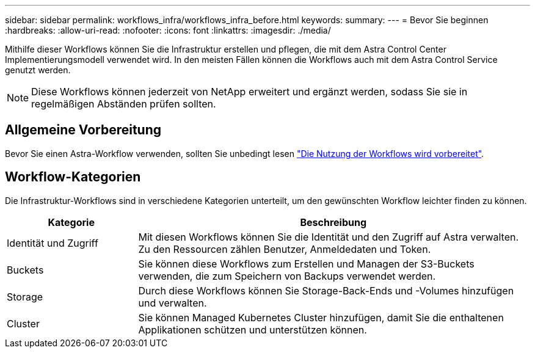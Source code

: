 ---
sidebar: sidebar 
permalink: workflows_infra/workflows_infra_before.html 
keywords:  
summary:  
---
= Bevor Sie beginnen
:hardbreaks:
:allow-uri-read: 
:nofooter: 
:icons: font
:linkattrs: 
:imagesdir: ./media/


[role="lead"]
Mithilfe dieser Workflows können Sie die Infrastruktur erstellen und pflegen, die mit dem Astra Control Center Implementierungsmodell verwendet wird. In den meisten Fällen können die Workflows auch mit dem Astra Control Service genutzt werden.


NOTE: Diese Workflows können jederzeit von NetApp erweitert und ergänzt werden, sodass Sie sie in regelmäßigen Abständen prüfen sollten.



== Allgemeine Vorbereitung

Bevor Sie einen Astra-Workflow verwenden, sollten Sie unbedingt lesen link:../get-started/prepare_to_use_workflows.html["Die Nutzung der Workflows wird vorbereitet"].



== Workflow-Kategorien

Die Infrastruktur-Workflows sind in verschiedene Kategorien unterteilt, um den gewünschten Workflow leichter finden zu können.

[cols="25,75"]
|===
| Kategorie | Beschreibung 


| Identität und Zugriff | Mit diesen Workflows können Sie die Identität und den Zugriff auf Astra verwalten. Zu den Ressourcen zählen Benutzer, Anmeldedaten und Token. 


| Buckets | Sie können diese Workflows zum Erstellen und Managen der S3-Buckets verwenden, die zum Speichern von Backups verwendet werden. 


| Storage | Durch diese Workflows können Sie Storage-Back-Ends und -Volumes hinzufügen und verwalten. 


| Cluster | Sie können Managed Kubernetes Cluster hinzufügen, damit Sie die enthaltenen Applikationen schützen und unterstützen können. 
|===